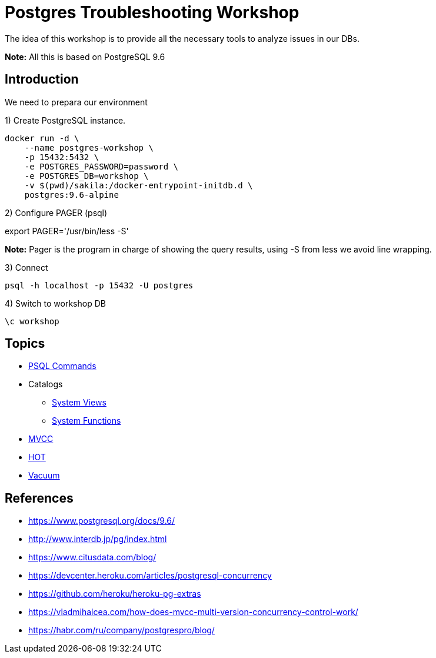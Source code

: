 = Postgres Troubleshooting Workshop

The idea of this workshop is to provide all the necessary tools to analyze issues in our DBs. 

*Note:* All this is based on PostgreSQL 9.6

== Introduction

We need to prepara our environment

1) Create PostgreSQL instance.

```
docker run -d \
    --name postgres-workshop \
    -p 15432:5432 \
    -e POSTGRES_PASSWORD=password \
    -e POSTGRES_DB=workshop \
    -v $(pwd)/sakila:/docker-entrypoint-initdb.d \
    postgres:9.6-alpine
``` 

2) Configure PAGER (psql)

export PAGER='/usr/bin/less -S'

*Note:* Pager is the program in charge of showing the query results, using -S from less we avoid line wrapping.

3) Connect

```
psql -h localhost -p 15432 -U postgres
```

4) Switch to workshop DB

```
\c workshop
```

== Topics

* link:topics/PSQLCommands.adoc[PSQL Commands]
* Catalogs
** link:topics/SystemViews.adoc[System Views]
** link:topics/SystemFunctions.adoc[System Functions]
* link:topics/MVCC.adoc[MVCC]
* link:topics/HOT.adoc[HOT]
* link:topics/Vacuum.adoc[Vacuum]

== References

* https://www.postgresql.org/docs/9.6/
* http://www.interdb.jp/pg/index.html
* https://www.citusdata.com/blog/
* https://devcenter.heroku.com/articles/postgresql-concurrency
* https://github.com/heroku/heroku-pg-extras
* https://vladmihalcea.com/how-does-mvcc-multi-version-concurrency-control-work/
* https://habr.com/ru/company/postgrespro/blog/